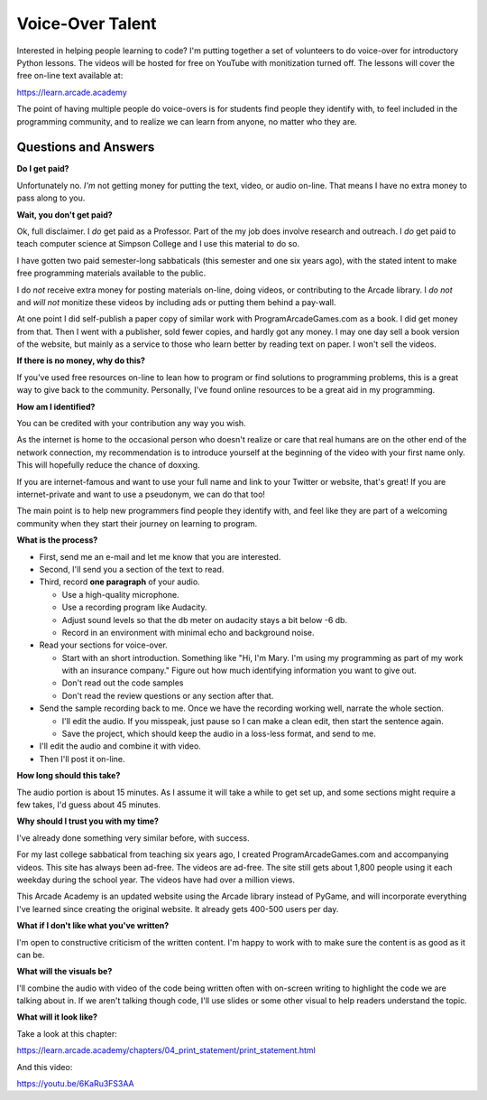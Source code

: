 Voice-Over Talent
=================

.. image:: images/microphone.svg
    :width: 40%
    :class: right-image

Interested in helping people learning to code?
I'm putting together a set of volunteers to do voice-over for
introductory Python lessons.
The videos will be hosted for free
on YouTube with monitization turned off.
The lessons will cover the free on-line text available at:

https://learn.arcade.academy

The point of having multiple people do voice-overs is for
students find people  they identify with, to feel included in
the programming community, and to realize we can learn from anyone,
no matter who they are.

Questions and Answers
---------------------

**Do I get paid?**

Unfortunately no. *I'm* not getting money for putting the text, video, or audio on-line.
That means I have no extra money to pass along to you.

**Wait, you don't get paid?**

Ok, full disclaimer.
I *do* get paid as a Professor. Part of the my job does involve research and outreach.
I *do* get paid to teach computer science at Simpson College and I use this material
to do so.

I have gotten two paid semester-long sabbaticals (this semester and one six years ago),
with the stated intent to make free programming
materials available to the public.

I do *not* receive
extra money for posting materials on-line, doing videos, or contributing to the Arcade
library. I *do not* and *will not*
monitize these videos by including ads or putting them behind a pay-wall.

At one point I did self-publish a paper copy of similar work with ProgramArcadeGames.com as a book.
I did get money from that. Then I went with a publisher, sold fewer copies, and hardly got any
money. I may one day sell a book version of the website, but mainly as a service to those
who learn better by reading text on paper. I won't sell the videos.

**If there is no money, why do this?**

If you've used free resources on-line to lean how to program or find solutions to
programming problems, this is a great way to give back to the community. Personally,
I've found online resources to be a great aid in my programming.

**How am I identified?**

You can be credited with your contribution any way you wish.

As the internet is home to the occasional person who doesn't realize
or care that real humans are on the other end of the network connection,
my recommendation is to introduce yourself
at the beginning of the video with your first name only.
This will hopefully reduce the chance of doxxing.

If you are internet-famous and want to use your full name and link to your
Twitter or website, that's great! If you are internet-private and want to use
a pseudonym, we can do that too!

The main point is to help new programmers find people they identify with,
and feel like they are part of a welcoming community when they start their
journey on learning to program.

**What is the process?**

* First, send me an e-mail and let me know that you are interested.
* Second, I'll send you a section of the text to read.
* Third, record **one paragraph** of your audio.

  * Use a high-quality microphone.
  * Use a recording program like Audacity.
  * Adjust sound levels so that the db meter on audacity stays a bit below -6 db.
  * Record in an environment with minimal echo and background noise.

* Read your sections for voice-over.

  * Start with an short introduction. Something like "Hi, I'm Mary. I'm using my
    programming as part of my work with an insurance company." Figure out
    how much identifying information you want to give out.
  * Don't read out the code samples
  * Don't read the review questions or any section after that.

* Send the sample recording back to me. Once we have the recording working well,
  narrate the whole section.

  * I'll edit the audio. If you misspeak, just pause so I can make a clean
    edit, then start the sentence again.
  * Save the project, which should keep the audio in a loss-less format, and
    send to me.

* I'll edit the audio and combine it with video.
* Then I'll post it on-line.

**How long should this take?**

The audio portion is about 15 minutes. As I assume it will take a while to get
set up, and some sections might require a few takes, I'd guess about 45 minutes.

**Why should I trust you with my time?**

I've already done something very similar before, with success.

For my last college sabbatical from teaching six years ago, I created ProgramArcadeGames.com and accompanying videos.
This site has always
been ad-free. The videos are ad-free. The site still gets about 1,800 people using it each weekday
during the school year. The videos have had over a million views.

This Arcade Academy is an updated website using the Arcade library instead of PyGame, and will incorporate everything
I've learned since creating the original website. It already gets 400-500 users per day.

**What if I don't like what you've written?**

I'm open to constructive criticism of the written content. I'm happy to work
with to make sure the content is as good as it can be.

**What will the visuals be?**

I'll combine the audio with video of the code being written often with on-screen writing to highlight the code we are
talking about in. If we aren't talking though code, I'll use slides or some other visual to help readers understand
the topic.

**What will it look like?**

Take a look at this chapter:

https://learn.arcade.academy/chapters/04_print_statement/print_statement.html

And this video:

https://youtu.be/6KaRu3FS3AA